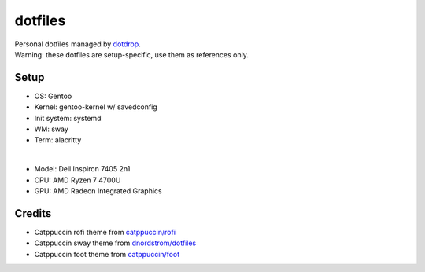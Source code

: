 ========
dotfiles
========
| Personal dotfiles managed by dotdrop_.
| Warning: these dotfiles are setup-specific, use them as references only.

Setup
=====
- OS: Gentoo
- Kernel: gentoo-kernel w/ savedconfig
- Init system: systemd
- WM: sway
- Term: alacritty
|
- Model: Dell Inspiron 7405 2n1
- CPU: AMD Ryzen 7 4700U
- GPU: AMD Radeon Integrated Graphics

Credits
=======
- Catppuccin rofi theme from `catppuccin/rofi`_
- Catppuccin sway theme from `dnordstrom/dotfiles`_
- Catppuccin foot theme from `catppuccin/foot`_

.. _dotdrop: https://github.com/deadc0de6/dotdrop
.. _catppuccin/rofi: https://github.com/catppuccin/rofi
.. _dnordstrom/dotfiles: https://github.com/dnordstrom/dotfiles
.. _catppuccin/foot: https://github.com/catppuccin/foot
